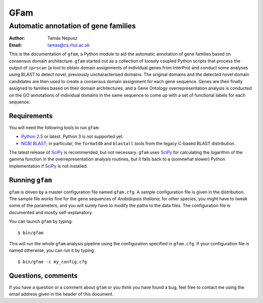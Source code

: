 ====
GFam
====
-------------------------------------
Automatic annotation of gene families
-------------------------------------

:Author: Tamás Nepusz
:Email: tamas@cs.rhul.ac.uk

This is the documentation of ``gfam``, a Python module to aid the automatic
annotation of gene families based on consensus domain architecture. ``gfam``
started out as a collection of loosely coupled Python scripts that process the
output of ``iprscan`` (a tool to obtain domain assignments of individual genes
from InterPro) and conduct some analyses using BLAST to detect novel,
previously uncharacterised domains. The original domains and the detected novel
domain candidates are then used to create a consensus domain assignment for
each gene sequence. Genes are then finally assigned to families based on their
domain architectures, and a Gene Ontology overrepresentation analysis is
conducted on the GO annotations of individual domains in the same sequence to
come up with a set of functional labels for each sequence.

Requirements
============

You will need the following tools to run ``gfam``:

* `Python 2.5`_ or latest. Python 3 is not supported yet.

* `NCBI BLAST`_; in particular, the ``formatdb`` and ``blastall`` tools
  from the legacy C-based BLAST distribution.

.. _`Python 2.5`: http://www.python.org
.. _`NCBI BLAST`: ftp://ftp.ncbi.nlm.nih.gov/blast/executables/release/LATEST

The latest release of `SciPy`_ is recommended, but not necessary.
``gfam`` uses `SciPy`_ for calculating the logarithm of the gamma
function in the overrepresentation analysis routines, but it falls
back to a (somewhat slower) Python implementation if `SciPy`_ is
not installed.

.. _`SciPy`: http://www.scipy.org

Running ``gfam``
================

``gfam`` is driven by a master configuration file named ``gfam.cfg``.
A sample configuration file is given in the distribution. The sample
file works fine for the gene sequences of `Arabidopsis thaliana`; for
other species, you might have to tweak some of the parameters, and you
will surely have to modify the paths to the data files. The configuration
file is documented and mostly self-explanatory.

You can launch ``gfam`` by typing::

    $ bin/gfam

This will run the whole ``gfam`` analysis pipeline using the configuration
specified in ``gfam.cfg``. If your configuration file is named otherwise,
you can run it by typing::

    $ bin/gfam -c my_config.cfg

Questions, comments
===================

If you have a question or a comment about ``gfam`` or you think you have
found a bug, feel free to contact me using the email address given in the
header of this document.

